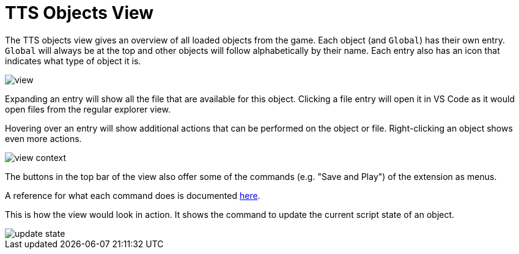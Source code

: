= TTS Objects View

The TTS objects view gives an overview of all loaded objects from the game.
Each object (and `Global`) has their own entry.
`Global` will always be at the top and other objects will follow alphabetically by their name.
Each entry also has an icon that indicates what type of object it is.

image::view.png[]

Expanding an entry will show all the file that are available for this object.
Clicking a file entry will open it in VS Code as it would open files from the regular explorer view.

Hovering over an entry will show additional actions that can be performed on the object or file.
Right-clicking an object shows even more actions.

image::view-context.png[]

The buttons in the top bar of the view also offer some of the commands (e.g. "Save and Play") of the extension as menus.

A reference for what each command does is documented xref:commands.adoc#available[here].

This is how the view would look in action.
It shows the command to update the current script state of an object.

image::update-state.gif[]
